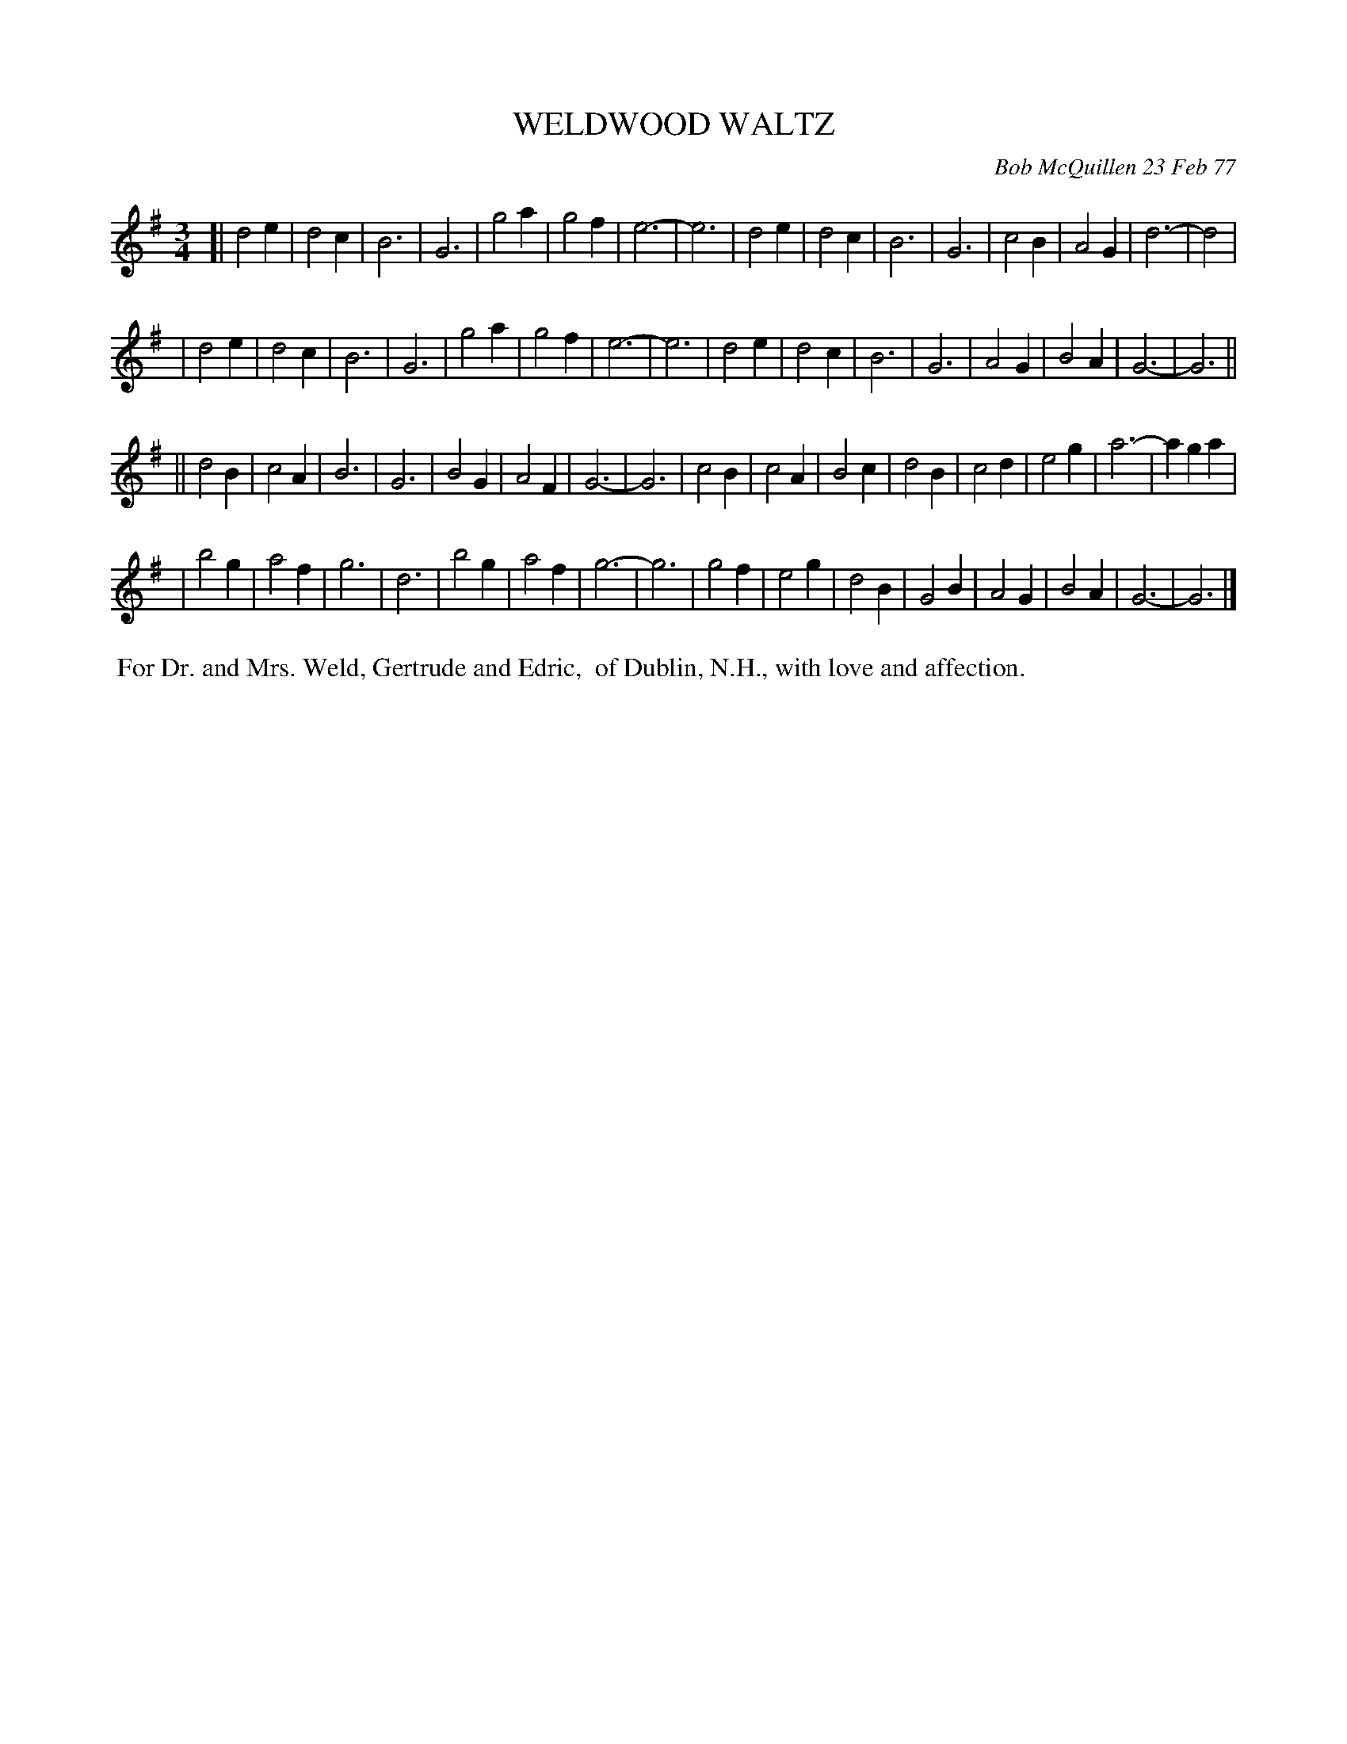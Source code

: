 X: 03087
T: WELDWOOD WALTZ
C: Bob McQuillen 23 Feb 77
B: Bob's Note Book 03 #87
R: waltz
%D:1977
Z: 2020 John Chambers <jc:trillian.mit.edu>
M: 3/4
L: 1/4
K: G
[| d2e | d2c | B3 | G3 | g2a | g2f | e3- | e3 | d2e | d2c | B3  | G3  | c2B | A2G | d3- | d2  |
|  d2e | d2c | B3 | G3 | g2a | g2f | e3- | e3 | d2e | d2c | B3  | G3  | A2G | B2A | G3- | G3 ||
|| d2B | c2A | B3 | G3 | B2G | A2F | G3- | G3 | c2B | c2A | B2c | d2B | c2d | e2g | a3- | aga |
|  b2g | a2f | g3 | d3 | b2g | a2f | g3- | g3 | g2f | e2g | d2B | G2B | A2G | B2A | G3- | G3 |]
%%begintext align
%% For Dr. and Mrs. Weld, Gertrude and Edric,
%% of Dublin, N.H., with love and affection.
%%endtext
